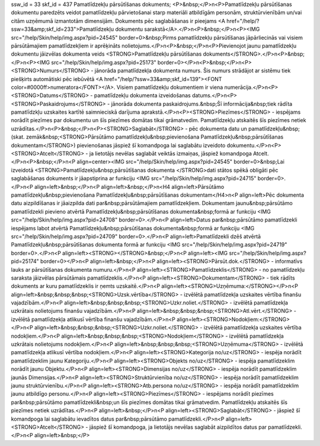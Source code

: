 ssw_id = 33skf_id = 437Pamatlīdzekļu pārsūtīšanas dokuments;<P>&nbsp;</P>\n<P>Pamatlīdzekļu pārsūtīšanas dokumentu paredzēts veidot pamatlīdzekļu pārvietošanai starp materiāli atbildīgām personām, struktūrvienībām un/vai citām uzņēmumā izmantotām dimensijām. Dokuments pēc saglabāšanas ir pieejams <A href="/help/?ssw=33&amp;skf_id=233">Pamatlīdzekļu dokumentu sarakstā</A>.</P>\n<P>&nbsp;</P>\n<P><IMG src="/help/Skin/help/img.aspx?pid=24545" border=0>&nbsp;Pirms pamatlīdzekļu pārsūtīšanas jāpārliecinās vai visiem pārsūtāmajiem pamatlīdzekļiem ir aprēķināts nolietojums.</P>\n<P>&nbsp;</P>\n<P>Pievienojot jaunu pamatlīdzekļu dokumentu jāizvēlas dokumenta veids <STRONG>Pamatlīdzekļu pārsūtīšanas dokuments</STRONG>.</P>\n<P>&nbsp;</P>\n<P><IMG src="/help/Skin/help/img.aspx?pid=25173" border=0></P>\n<P>&nbsp;</P>\n<P><STRONG>Numurs</STRONG> - jānorāda pamatlīdzekļa dokumenta numurs. Šis numurs strādājot ar sistēmu tiek piešķirts automātiski pēc iebūvētā <A href="/help/?ssw=33&amp;skf_id=139"><FONT color=#0000ff>numeratora</FONT></A>. Visiem pamatlīdzekļu dokumentiem ir viena numerācija.</P>\n<P><STRONG>Datums</STRONG> - pamatlīdzekļu dokumenta izveidošanas datums.</P>\n<P><STRONG>Paskaidrojums</STRONG> - jānorāda dokumenta paskaidrojums.&nbsp;Šī informācija&nbsp;tiek rādīta pamatlīdzkļu uzskaites kartītē saimnieciskā darījuma aprakstā.</P>\n<P><STRONG>Piezīmes</STRONG> - iespējams norādīt piezīmes par dokumentu un šīs piezīmes domātas tikai grāmatvedim. Pamatlīdzekļu atskaitēs šīs piezīmes netiek uzrādītas.</P>\n<P>&nbsp;</P>\n<P><STRONG>Saglabāt</STRONG> - pēc dokumenta datu un pamatlīdzekļu&nbsp;(skat. zemāk&nbsp;<STRONG>Pārsūtāmo pamatlīdzekļu&nbsp;pievienošana Pamatlīdzekļu&nbsp;pārsūtīšanas dokumentam</STRONG>) pievienošanas jāspiež šī komandpoga lai saglabātu izveidoto dokumentu.</P>\n<P><STRONG>Atcelt</STRONG> - ja lietotājs nevēlas saglabāt veiktās izmaiņas, jāspiež komandpoga Atcelt.</P>\n<P>&nbsp;</P>\n<P align=center><IMG src="/help/Skin/help/img.aspx?pid=24545" border=0>&nbsp;Lai izveidotā <STRONG>Pamatlīdzekļu&nbsp;pārsūtīšanas dokumenta </STRONG>dati stātos spēkā obligāti pēc saglabāšanas dokuments ir jāapstiprina ar funkciju <IMG src="/help/Skin/help/img.aspx?pid=24715" border=0>.</P>\n<P align=left>&nbsp;</P>\n<P align=left>&nbsp;</P>\n<H4 align=left>Pārsūtāmo pamatlīdzekļu&nbsp;pievienošana Pamatlīdzekļu&nbsp;pārsūtīšanas dokumentam</H4>\n<P align=left>Pēc dokumenta datu aizpildīšanas ir jāaizpilda dati par&nbsp;pārsūtāmajiem pamatlīdzekļiem. Dokumentam jaunu&nbsp;pārsūtāmo pamatlīdzekli pievieno atvērtā Pamatlīdzekļu&nbsp;pārsūtīšanas dokumenta&nbsp;formā ar funkciju <IMG src="/help/Skin/help/img.aspx?pid=24708" border=0>.</P>\n<P align=left>Datus par&nbsp;pārsūtāmo pamatlīdzekli iespējams labot atvērtā Pamatlīdzekļu&nbsp;pārsūtīšanas dokumenta&nbsp;formā ar funkciju <IMG src="/help/Skin/help/img.aspx?pid=24709" border=0>.</P>\n<P align=left>Pamatlīdzekli dzēš atvērtā Pamatlīdzekļu&nbsp;pārsūtīšanas dokumenta formā ar funkciju <IMG src="/help/Skin/help/img.aspx?pid=24719" border=0>.</P>\n<P align=left><STRONG></STRONG>&nbsp;</P>\n<P align=left><IMG src="/help/Skin/help/img.aspx?pid=25174" border=0></P>\n<P align=left>&nbsp;</P>\n<P align=left><STRONG>Pārsūt.dok.</STRONG> - informatīvs lauks ar pārsūtīšanas dokumenta numuru.</P>\n<P align=left><STRONG>Pamatlīdzeklis</STRONG> - no pamatlīdzekļu saraksta jāizvēlas pārsūtāmais pamatlīdzeklis.</P>\n<P align=left><STRONG>Dokumentam</STRONG> - tiek rādīts dokuments ar kuru pamatlīdzeklis ir ņemts uzskaitē.</P>\n<P align=left><STRONG>Uzņēmuma:</STRONG></P>\n<P align=left>&nbsp;&nbsp;&nbsp;<STRONG>Uzsk.vērtība</STRONG> - izvēlētā pamatlīdzekļa uzskaites vērtība finanšu vajadzībām.</P>\n<P align=left>&nbsp;&nbsp;&nbsp;<STRONG>Uzkr.noliet.</STRONG> - izvēlētā pamatlīdzekļa uzkrātais nolietojums finanšu vajadzībām.</P>\n<P align=left>&nbsp;&nbsp;&nbsp;<STRONG>Atl.vērt.</STRONG> - izvēlētā pamatlīdzekļa atlikusī vērtība finanšu vajadzībām.</P>\n<P align=left><STRONG>Nodokļiem:</STRONG></P>\n<P align=left>&nbsp;&nbsp;&nbsp;<STRONG>Uzkr.noliet.</STRONG> - izvēlētā pamatlīdzekļa uzskaites vērtība nodokļiem.</P>\n<P align=left>&nbsp;&nbsp;&nbsp;<STRONG>Nodokļiem</STRONG> - izvēlētā pamatlīdzekļa uzkrātais nolietojums nodokļiem.</P>\n<P align=left>&nbsp;&nbsp;&nbsp;<STRONG>Uzņēmuma</STRONG> - izvēlētā pamatlīdzekļa atlikusī vērtība nodokļiem.</P>\n<P align=left><STRONG>Kategorija no/uz</STRONG> - iespēja norādīt pamatlīdzeklim jaunu Kategoriju.</P>\n<P align=left><STRONG>Objekts no/uz</STRONG> - iespēja pamatlīdzeklim norādīt jaunu Objektu.</P>\n<P align=left><STRONG>Dimensijas no/uz</STRONG> - iespēja norādīt pamatlīdzeklim jaunās Dimensijas.</P>\n<P align=left><STRONG>Struktūrvienība no/uz</STRONG> - iespēja norādīt pamatlīdzeklim jaunu struktūrvienību.</P>\n<P align=left><STRONG>Atb.persona no/uz</STRONG> - iespēja norādīt pamatlīdzeklim jaunu atbildīgo personu.</P>\n<P align=left><STRONG>Piezīmes</STRONG> - iespējams norādīt piezīmes par&nbsp;pārsūtāmo pamatlīdzekli&nbsp;un šīs piezīmes domātas tikai grāmatvedim. Pamatlīdzekļu atskaitēs šīs piezīmes netiek uzrādītas.</P>\n<P align=left>&nbsp;</P>\n<P align=left><STRONG>Saglabāt</STRONG> - jāspiež šī komandpoga lai saglabātu ievadītos datus par&nbsp;pārsūtāmo pamatlīdzekli.</P>\n<P align=left><STRONG>Atcelt</STRONG> - jāspiež šī komandpoga, ja lietotājs nevēlas saglabāt aizpildītos datus par pamatlīdzekli.</P>\n<P align=left>&nbsp;</P>